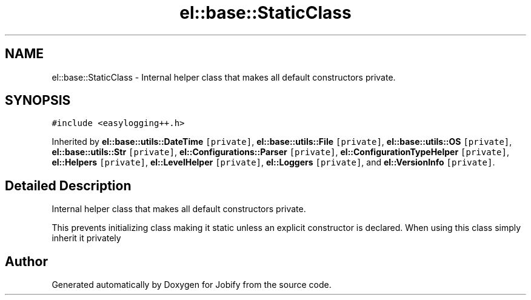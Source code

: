.TH "el::base::StaticClass" 3 "Wed Dec 7 2016" "Version 1.0.0" "Jobify" \" -*- nroff -*-
.ad l
.nh
.SH NAME
el::base::StaticClass \- Internal helper class that makes all default constructors private\&.  

.SH SYNOPSIS
.br
.PP
.PP
\fC#include <easylogging++\&.h>\fP
.PP
Inherited by \fBel::base::utils::DateTime\fP\fC [private]\fP, \fBel::base::utils::File\fP\fC [private]\fP, \fBel::base::utils::OS\fP\fC [private]\fP, \fBel::base::utils::Str\fP\fC [private]\fP, \fBel::Configurations::Parser\fP\fC [private]\fP, \fBel::ConfigurationTypeHelper\fP\fC [private]\fP, \fBel::Helpers\fP\fC [private]\fP, \fBel::LevelHelper\fP\fC [private]\fP, \fBel::Loggers\fP\fC [private]\fP, and \fBel::VersionInfo\fP\fC [private]\fP\&.
.SH "Detailed Description"
.PP 
Internal helper class that makes all default constructors private\&. 

This prevents initializing class making it static unless an explicit constructor is declared\&. When using this class simply inherit it privately 

.SH "Author"
.PP 
Generated automatically by Doxygen for Jobify from the source code\&.
